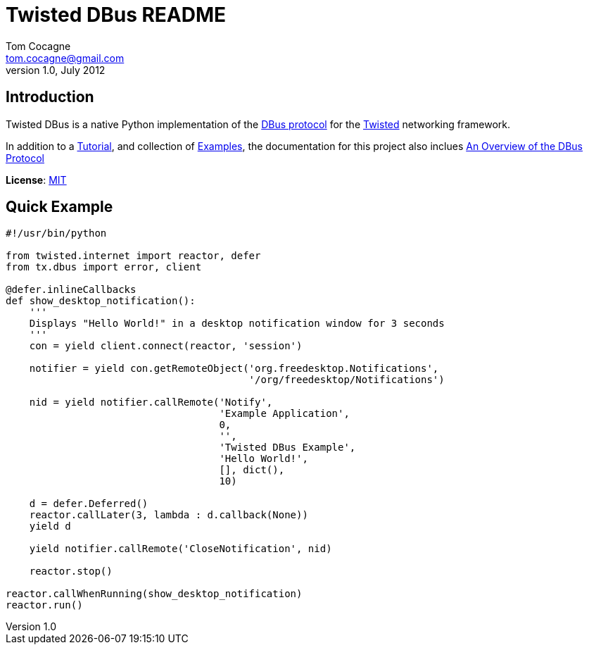 Twisted DBus README
===================
Tom Cocagne <tom.cocagne@gmail.com>
v1.0, July 2012

Introduction
------------
Twisted DBus is a native Python implementation of the 
http://dbus.freedesktop.org/doc/dbus-specification.html[DBus protocol]
for the http://twistedmatrix.com/trac/[Twisted] networking framework.

In addition to a link:doc/tutorial.asciidoc[Tutorial], and collection
of link:doc/tutorial_examples[Examples], the
documentation for this project also inclues
link:doc/dbus_overview.asciidoc[An Overview of the DBus Protocol]

*License*: http://www.opensource.org/licenses/mit-license.php[MIT]

Quick Example
-------------

[source,python]
----------------------------------------------------------------------
#!/usr/bin/python

from twisted.internet import reactor, defer
from tx.dbus import error, client

@defer.inlineCallbacks
def show_desktop_notification():
    '''
    Displays "Hello World!" in a desktop notification window for 3 seconds
    '''
    con = yield client.connect(reactor, 'session')

    notifier = yield con.getRemoteObject('org.freedesktop.Notifications',
                                         '/org/freedesktop/Notifications')

    nid = yield notifier.callRemote('Notify',
                                    'Example Application', 
                                    0,
                                    '',
                                    'Twisted DBus Example',
                                    'Hello World!',
                                    [], dict(),
                                    10)
    
    d = defer.Deferred()
    reactor.callLater(3, lambda : d.callback(None))
    yield d

    yield notifier.callRemote('CloseNotification', nid)

    reactor.stop()

reactor.callWhenRunning(show_desktop_notification)
reactor.run()

----------------------------------------------------------------------






